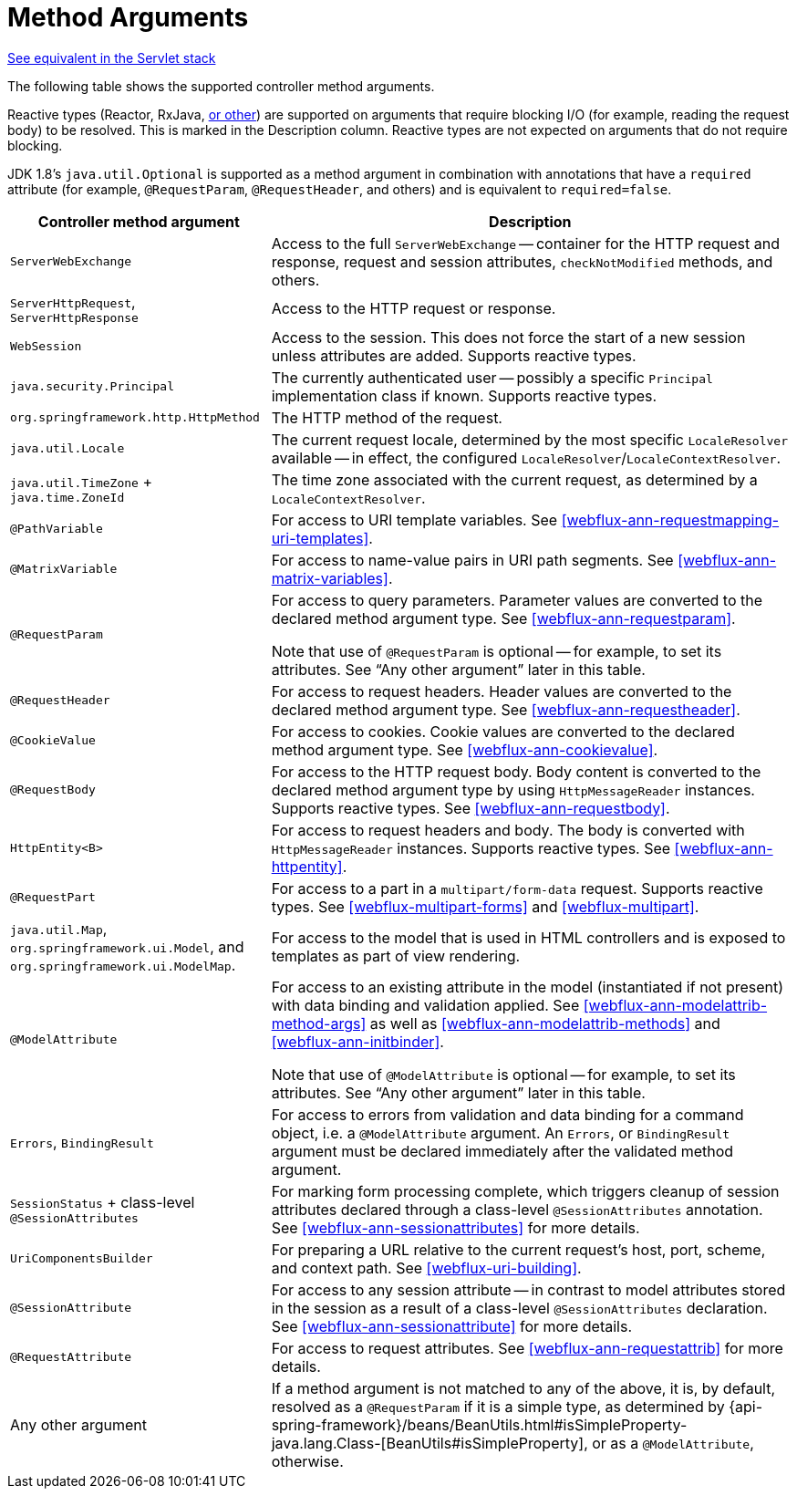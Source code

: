[[webflux-ann-arguments]]
= Method Arguments

[.small]#<<web.adoc#mvc-ann-arguments, See equivalent in the Servlet stack>>#

The following table shows the supported controller method arguments.

Reactive types (Reactor, RxJava, <<webflux-reactive-libraries, or other>>) are
supported on arguments that require blocking I/O (for example, reading the request body) to
be resolved. This is marked in the Description column. Reactive types are not expected
on arguments that do not require blocking.

JDK 1.8's `java.util.Optional` is supported as a method argument in combination with
annotations that have a `required` attribute (for example, `@RequestParam`, `@RequestHeader`,
and others) and is equivalent to `required=false`.

[cols="1,2", options="header"]
|===
| Controller method argument | Description

| `ServerWebExchange`
| Access to the full `ServerWebExchange` -- container for the HTTP request and response,
  request and session attributes, `checkNotModified` methods, and others.

| `ServerHttpRequest`, `ServerHttpResponse`
| Access to the HTTP request or response.

| `WebSession`
| Access to the session. This does not force the start of a new session unless attributes
  are added. Supports reactive types.

| `java.security.Principal`
| The currently authenticated user -- possibly a specific `Principal` implementation class if known.
  Supports reactive types.

| `org.springframework.http.HttpMethod`
| The HTTP method of the request.

| `java.util.Locale`
| The current request locale, determined by the most specific `LocaleResolver` available -- in
  effect, the configured `LocaleResolver`/`LocaleContextResolver`.

| `java.util.TimeZone` + `java.time.ZoneId`
| The time zone associated with the current request, as determined by a `LocaleContextResolver`.

| `@PathVariable`
| For access to URI template variables. See <<webflux-ann-requestmapping-uri-templates>>.

| `@MatrixVariable`
| For access to name-value pairs in URI path segments. See <<webflux-ann-matrix-variables>>.

| `@RequestParam`
| For access to query parameters. Parameter values are converted to the declared method argument
  type. See <<webflux-ann-requestparam>>.

  Note that use of `@RequestParam` is optional -- for example, to set its attributes.
  See "`Any other argument`" later in this table.

| `@RequestHeader`
| For access to request headers. Header values are converted to the declared method argument
  type. See <<webflux-ann-requestheader>>.

| `@CookieValue`
| For access to cookies. Cookie values are converted to the declared method argument type.
  See <<webflux-ann-cookievalue>>.

| `@RequestBody`
| For access to the HTTP request body. Body content is converted to the declared method
  argument type by using `HttpMessageReader` instances. Supports reactive types.
  See <<webflux-ann-requestbody>>.

| `HttpEntity<B>`
| For access to request headers and body. The body is converted with `HttpMessageReader` instances.
  Supports reactive types. See <<webflux-ann-httpentity>>.

| `@RequestPart`
| For access to a part in  a `multipart/form-data` request. Supports reactive types.
  See <<webflux-multipart-forms>> and <<webflux-multipart>>.

| `java.util.Map`, `org.springframework.ui.Model`, and `org.springframework.ui.ModelMap`.
| For access to the model that is used in HTML controllers and is exposed to templates as
  part of view rendering.

| `@ModelAttribute`
| For access to an existing attribute in the model (instantiated if not present) with
  data binding and validation applied. See <<webflux-ann-modelattrib-method-args>> as well
  as <<webflux-ann-modelattrib-methods>> and <<webflux-ann-initbinder>>.

  Note that use of `@ModelAttribute` is optional -- for example, to set its attributes.
  See "`Any other argument`" later in this table.

| `Errors`, `BindingResult`
| For access to errors from validation and data binding for a command object, i.e. a
  `@ModelAttribute` argument. An `Errors`, or `BindingResult` argument must be declared
  immediately after the validated method argument.

| `SessionStatus` + class-level `@SessionAttributes`
| For marking form processing complete, which triggers cleanup of session attributes
  declared through a class-level `@SessionAttributes` annotation.
  See <<webflux-ann-sessionattributes>> for more details.

| `UriComponentsBuilder`
| For preparing a URL relative to the current request's host, port, scheme, and
  context path. See <<webflux-uri-building>>.

| `@SessionAttribute`
| For access to any session attribute -- in contrast to model attributes stored in the session
  as a result of a class-level `@SessionAttributes` declaration. See
  <<webflux-ann-sessionattribute>> for more details.

| `@RequestAttribute`
| For access to request attributes. See <<webflux-ann-requestattrib>> for more details.

| Any other argument
| If a method argument is not matched to any of the above, it is, by default, resolved as
  a `@RequestParam` if it is a simple type, as determined by
  {api-spring-framework}/beans/BeanUtils.html#isSimpleProperty-java.lang.Class-[BeanUtils#isSimpleProperty],
  or as a `@ModelAttribute`, otherwise.
|===


